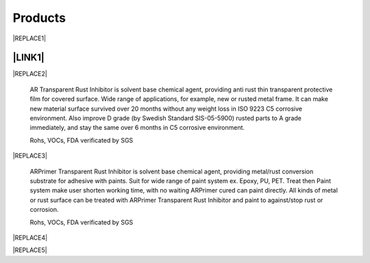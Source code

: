 
.. _h6718039516352858182137592131:

Products
********

 

|REPLACE1|

.. _ha552d4339442b4514686d7839564:

\ |LINK1|\ 
===========


|REPLACE2|

    AR Transparent Rust Inhibitor is solvent base chemical agent, providing anti rust thin transparent protective film for covered surface. Wide range of applications, for example, new or rusted metal frame. It can make new material surface survived over 20 months without any weight loss in ISO 9223 C5 corrosive environment. Also improve D grade (by Swedish Standard SIS-05-5900) rusted parts to A grade immediately, and stay the same over 6 months in C5 corrosive environment. 

    Rohs, VOCs, FDA verificated by SGS

.. _h2c1d74277104e41780968148427e:





|REPLACE3|

    ARPrimer Transparent Rust Inhibitor is solvent base chemical agent, providing metal/rust conversion substrate for adhesive with paints. Suit for wide range of paint system ex. Epoxy, PU, PET. Treat then Paint system make user shorten working time, with no waiting ARPrimer cured can paint directly. All kinds of metal or rust surface can be treated with ARPrimer Transparent Rust Inhibitor and paint to against/stop rust or corrosion.

    Rohs, VOCs, FDA verificated by SGS

 

|REPLACE4|

.. _h2c1d74277104e41780968148427e:





|REPLACE5|


.. bottom of content


.. |REPLACE1| raw:: html

    <style>
    td {
       border: solid 1px #ffffff !important;
    }
    </style>
.. |REPLACE2| raw:: html

    <table cellspacing="0" cellpadding="0" style="width:100%">
    <tbody>
    <tr><td style="vertical-align:Top;padding-top:5px;padding-bottom:5px;padding-left:5px;padding-right:5px;border:solid 1px #000000"><p style="color:#38761d"><span  style="color:#38761d">AR Transparent Rust Inhibitor</span></p><ul style="list-style:disc;list-style-image:inherit;padding:0px 40px;margin:initial"><li style="list-style:inherit;list-style-image:inherit">Totally anti rust</li><li style="list-style:inherit;list-style-image:inherit">Quickly stop rust reaction</li><li style="list-style:inherit;list-style-image:inherit">Easy treats without remove rusted layer</li><li style="list-style:inherit;list-style-image:inherit">Thin transparency protect film</li><li style="list-style:inherit;list-style-image:inherit">Multiple apply method</li><li style="list-style:inherit;list-style-image:inherit">Saving cost</li></ul></td><td style="vertical-align:Top;padding-top:5px;padding-bottom:5px;padding-left:5px;padding-right:5px;border:solid 1px #000000"><p><img src="_images/products_1.png" style="width:216px;height:265px;vertical-align: baseline;"></p></td></tr>
    </tbody></table>

.. |REPLACE3| raw:: html

    <table cellspacing="0" cellpadding="0" style="width:100%">
    <tbody>
    <tr><td style="vertical-align:Top;padding-top:5px;padding-bottom:5px;padding-left:5px;padding-right:5px;border:solid 1px #000000"><p style="color:#38761d"><span  style="color:#38761d">ARPrimer Transparent Rust Inhibitor</span></p><ul style="list-style:disc;list-style-image:inherit;padding:0px 40px;margin:initial"><li style="list-style:inherit;list-style-image:inherit">Totally anti rust</li><li style="list-style:inherit;list-style-image:inherit">Quickly stop rust reaction</li><li style="list-style:inherit;list-style-image:inherit">Easy treats without remove rusted layer</li><li style="list-style:inherit;list-style-image:inherit">Thin transparency protect film</li><li style="list-style:inherit;list-style-image:inherit">Multiple apply method</li><li style="list-style:inherit;list-style-image:inherit">Suite for all kinds of paints</li><li style="list-style:inherit;list-style-image:inherit">Treat then Paint system</li><li style="list-style:inherit;list-style-image:inherit">Saving time and cost</li></ul></td><td style="vertical-align:Top;padding-top:5px;padding-bottom:5px;padding-left:5px;padding-right:5px;border:solid 1px #000000"><p><img src="_images/products_2.png" style="width:216px;height:265px;vertical-align: baseline;"></p></td></tr>
    </tbody></table>

.. |REPLACE4| raw:: html

    <style>
    td {
       border: solid 1px #ffffff !important;
    }
    </style>
.. |REPLACE5| raw:: html

    <table cellspacing="0" cellpadding="0" style="width:100%">
    <tbody>
    <tr><td style="width:69%;vertical-align:Top;padding-top:5px;padding-bottom:5px;padding-left:5px;padding-right:5px;border:solid 1px #000000"><p style="color:#38761d"><span  style="color:#38761d">Allsome SV500 Vehicle Protect Coating </span></p><ul style="list-style:disc;list-style-image:inherit;padding:0px 40px;margin:initial"><li style="list-style:inherit;list-style-image:inherit">All materials used of vehicle </li><li style="list-style:inherit;list-style-image:inherit">Hydrophobic layer without PFCs</li><li style="list-style:inherit;list-style-image:inherit">Quick Apply system</li><li style="list-style:inherit;list-style-image:inherit">Easily maintain surface </li><li style="list-style:inherit;list-style-image:inherit">Keeping surface clean and shining with long time</li></ul><p></td><td style="width:31%;vertical-align:Top;padding-top:5px;padding-bottom:5px;padding-left:5px;padding-right:5px;border:solid 1px #000000"><p></td></tr>
    </tbody></table>


.. |LINK1| raw:: html

    <a href="http://www.neusauber.com/en/latest/videos.html" target="_blank">中文</a>


.. |IMG1| image:: static/products_1.png
   :height: 265 px
   :width: 216 px

.. |IMG2| image:: static/products_2.png
   :height: 265 px
   :width: 216 px
